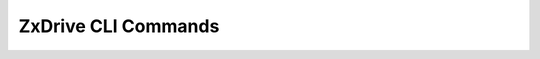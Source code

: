 .. SPDX-FileCopyrightText: 2022 Zextras <https://www.zextras.com/>
..
.. SPDX-License-Identifier: CC-BY-NC-SA-4.0

.. _zextras_drive_full_cli:

ZxDrive CLI Commands
====================

.. _zxsuite_drive_doDeleteBriefcaseData:

.. dropdown:: zxsuite drive doDeleteBriefcaseData

   .. include:: /cli/ZxDrive/zxsuite_drive_doDeleteBriefcaseData.rst

.. _zxsuite_drive_doDeployDriveZimlet:

.. dropdown:: zxsuite drive doDeployDriveZimlet

   .. include:: /cli/ZxDrive/zxsuite_drive_doDeployDriveZimlet.rst

.. _zxsuite_drive_doImportBriefcase:

.. dropdown:: zxsuite drive doImportBriefcase

   .. include:: /cli/ZxDrive/zxsuite_drive_doImportBriefcase.rst

.. _zxsuite_drive_doRestartService:

.. dropdown:: zxsuite drive doRestartService

   .. include:: /cli/ZxDrive/zxsuite_drive_doRestartService.rst

.. _zxsuite_drive_doStartService:

.. dropdown:: zxsuite drive doStartService

   .. include:: /cli/ZxDrive/zxsuite_drive_doStartService.rst

.. _zxsuite_drive_doStopService:

.. dropdown:: zxsuite drive doStopService

   .. include:: /cli/ZxDrive/zxsuite_drive_doStopService.rst

.. _zxsuite_drive_dumpSessions:

.. dropdown:: zxsuite drive dumpSessions

   .. include:: /cli/ZxDrive/zxsuite_drive_dumpSessions.rst

.. _zxsuite_drive_getQuota:

.. dropdown:: zxsuite drive getQuota

   .. include:: /cli/ZxDrive/zxsuite_drive_getQuota.rst

.. _zxsuite_drive_getServices:

.. dropdown:: zxsuite drive getServices

   .. include:: /cli/ZxDrive/zxsuite_drive_getServices.rst

.. _zxsuite_drive_monitor:

.. dropdown:: zxsuite drive monitor

   .. include:: /cli/ZxDrive/zxsuite_drive_monitor.rst

